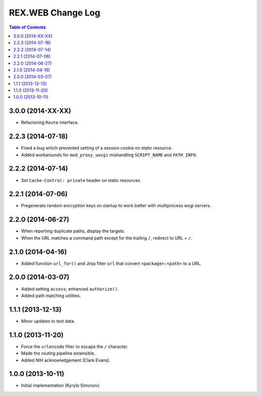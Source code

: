 **********************
  REX.WEB Change Log
**********************

.. contents:: Table of Contents


3.0.0 (2014-XX-XX)
==================

* Refactoring ``Route`` interface.


2.2.3 (2014-07-18)
==================

* Fixed a bug which prevented setting of a session cookie on static resource.
* Added workarounds for ``mod_proxy_uwsgi`` mishandling ``SCRIPT_NAME`` and
  ``PATH_INFO``.


2.2.2 (2014-07-14)
==================

* Set ``Cache-Control: private`` header on static resources.


2.2.1 (2014-07-06)
==================

* Pregenerate random encryption keys on startup to work better with
  multiprocess wsgi servers.


2.2.0 (2014-06-27)
==================

* When reporting duplicate paths, display the targets.
* When the URL matches a command path except for the trailing ``/``,
  redirect to URL + ``/``.


2.1.0 (2014-04-16)
==================

* Added function ``url_for()`` and Jinja filter ``url`` that convert
  ``<package>:<path>`` to a URL.


2.0.0 (2014-03-07)
==================

* Added setting ``access``; enhanced ``authorize()``.
* Added path matching utilities.


1.1.1 (2013-12-13)
==================

* Minor updates to test data.


1.1.0 (2013-11-20)
==================

* Force the ``urlencode`` filter to escape the ``/`` character.
* Made the routing pipeline extensible.
* Added NIH acknowledgement (Clark Evans).


1.0.0 (2013-10-11)
==================

* Initial implementation (Kyrylo Simonov).


